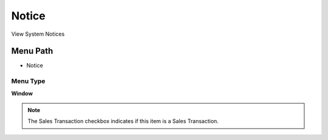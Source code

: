 
.. _functional-guide/menu/menu-notice:

======
Notice
======

View System Notices

Menu Path
=========


* Notice

Menu Type
---------
\ **Window**\ 

.. note::
    The Sales Transaction checkbox indicates if this item is a Sales Transaction.


.. seealso::
    :ref:`functional-guide/window/window-notice`
